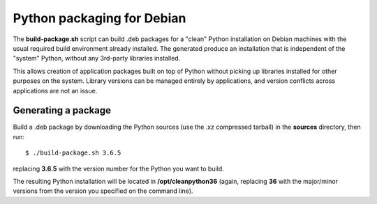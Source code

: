===========================
Python packaging for Debian
===========================

The **build-package.sh** script can build .deb packages for a "clean" Python
installation on Debian machines with the usual required build
environment already installed.  The generated produce an installation
that is independent of the "system" Python, without any 3rd-party
libraries installed.

This allows creation of application packages built on top of Python
without picking up libraries installed for other purposes on the
system.  Library versions can be managed entirely by applications, and
version conflicts across applications are not an issue.


Generating a package
--------------------

Build a .deb package by downloading the Python sources (use the .xz
compressed tarball) in the **sources** directory, then run::

    $ ./build-package.sh 3.6.5

replacing **3.6.5** with the version number for the Python you want to
build.

The resulting Python installation will be located in
**/opt/cleanpython36** (again, replacing **36** with the major/minor
versions from the version you specified on the command line).
